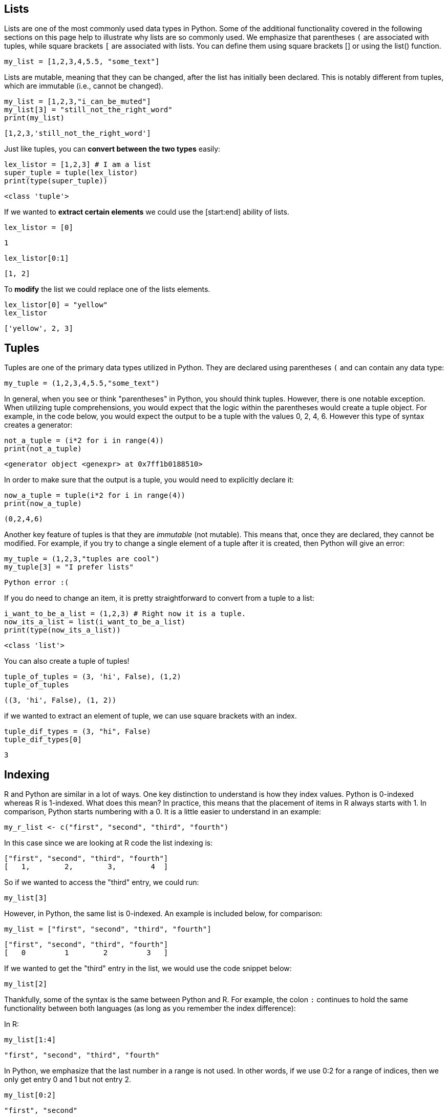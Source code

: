== Lists

Lists are one of the most commonly used data types in Python. Some of the additional functionality covered in the following sections on this page help to illustrate why lists are so commonly used. We emphasize that parentheses `(` are associated with tuples, while square brackets `[` are associated with lists. You can define them using square brackets [] or using the list() function.

[source, python]
----
my_list = [1,2,3,4,5.5, "some_text"]
----

// Lists are mutable, meaning they can be muted... disregard that.
Lists are mutable, meaning that they can be changed, after the list has initially been declared. This is notably different from tuples, which are immutable (i.e., cannot be changed).

[source, python]
----
my_list = [1,2,3,"i_can_be_muted"]
my_list[3] = "still_not_the_right_word"
print(my_list)
----



----
[1,2,3,'still_not_the_right_word']
----

Just like tuples, you can **convert between the two types** easily: 

[source, python]
----
lex_listor = [1,2,3] # I am a list
super_tuple = tuple(lex_listor)
print(type(super_tuple))
----

----
<class 'tuple'>
----

If we wanted to **extract certain elements** we could use the [start:end] ability of lists. 
[source, python]
----
lex_listor = [0]
----

----
1
----

[source, python]
----
lex_listor[0:1]
----

----
[1, 2]
----

To **modify** the list we could replace one of the lists elements. 

[source, python]
----
lex_listor[0] = "yellow"
lex_listor
----

----
['yellow', 2, 3]
----



== Tuples

Tuples are one of the primary data types utilized in Python. They are declared using parentheses `(` and can contain any data type: 

[source, python]
----
my_tuple = (1,2,3,4,5.5,"some_text")
----

In general, when you see or think "parentheses" in Python, you should think tuples. However, there is one notable exception. When utilizing tuple comprehensions, you would expect that the logic within the parentheses would create a tuple object. For example, in the code below, you would expect the output to be a tuple with the values 0, 2, 4, 6. However this type of syntax creates a generator: 

[source, python]
----
not_a_tuple = (i*2 for i in range(4))
print(not_a_tuple)
----

----
<generator object <genexpr> at 0x7ff1b0188510>
----

In order to make sure that the output is a tuple, you would need to explicitly declare it: 

[source, python]
----
now_a_tuple = tuple(i*2 for i in range(4))
print(now_a_tuple)
----

----
(0,2,4,6)
----

Another key feature of tuples is that they are _immutable_ (not mutable). This means that, once they are declared, they cannot be modified. For example, if you try to change a single element of a tuple after it is created, then Python will give an error: 

[source, python]
----
my_tuple = (1,2,3,"tuples are cool")
my_tuple[3] = "I prefer lists"
----

----
Python error :(
----

If you do need to change an item, it is pretty straightforward to convert from a tuple to a list: 

[source, python]
----
i_want_to_be_a_list = (1,2,3) # Right now it is a tuple.
now_its_a_list = list(i_want_to_be_a_list)
print(type(now_its_a_list))
----

----
<class 'list'>
----


You can also create a tuple of tuples!
[source, python]
----
tuple_of_tuples = (3, 'hi', False), (1,2)
tuple_of_tuples
----

----
((3, 'hi', False), (1, 2))
----

if we wanted to extract an element of tuple, we can use square brackets with an index.

[source, python]
----
tuple_dif_types = (3, "hi", False)
tuple_dif_types[0]
----
----
3
----


== Indexing

R and Python are similar in a lot of ways. One key distinction to understand is how they index values. Python is 0-indexed whereas R is 1-indexed. What does this mean? In practice, this means that the placement of items in R always starts with 1. In comparison, Python starts numbering with a 0. It is a little easier to understand in an example: 

[source, r]
----
my_r_list <- c("first", "second", "third", "fourth")
----

In this case since we are looking at R code the list indexing is: 

----
["first", "second", "third", "fourth"]
[   1,        2,        3,        4  ]
----

So if we wanted to access the "third" entry, we could run: 

[source, r]
----
my_list[3]
----

However, in Python, the same list is 0-indexed. An example is included below, for comparison: 

[source, python]
----
my_list = ["first", "second", "third", "fourth"]
----

----
["first", "second", "third", "fourth"]
[   0         1        2         3   ]
----

If we wanted to get the "third" entry in the list, we would use the code snippet below: 

[source, python]
----
my_list[2]
----

Thankfully, some of the syntax is the same between Python and R. For example, the colon `:` continues to hold the same functionality between both languages (as long as you remember the index difference):

In R: 

[source, r]
----
my_list[1:4]
----

----
"first", "second", "third", "fourth"
----

In Python, we emphasize that the last number in a range is not used.  In other words, if we use 0:2 for a range of indices, then we only get entry 0 and 1 but not entry 2.

[source, python]
----
my_list[0:2]
----

----
"first", "second"
----

Python also supports a second `:` that indicates a "jump".  For instance, in this case, we jump indices by 2 each time, in other words, we use every other index and skip the ones in between:

[source, python]
----
my_list[0:3:2]
----

----
"first", "third"
----

Sadly, Python and R do differ in other ways. One major difference is how the two languages handle negative indexes. In R, they remove a value at the given position: 

[source, r]
----
my_list[c(-1,-2)]
----

----
"third", "fourth"
----

In Python, negative indexes just mean "start from the back of the list" instead of "start from the front". For example: 

[source, python]
----
my_list[-1]
----

----
"fourth"
----

Negative indexes can be a little confusing in Python, because while positive indexes are 0-indexed, negative indexes are not (not sure what -0 is). This means that `my_list[-4]` is valid. In this case, it would return "first". However if you tried to print `my_list[4]`, it would produce an IndexError, because the last list value is `my_list[3]`. Don't worry if this is a bit confusing at first. It gets easier as you write more Python code and practice indexing.

== List Methods

A _method_ is a function for a particular object. When you hear or read _method_ this is basically the same thing as a function. A `list` in this case is an example of an object that you can run methods on. In Python, the most common objects, like lists, dicts, tuples, sets, etc., all have extremely useful methods built right in!

The following is a table of list methods from https://www.w3schools.com/python/python_lists_methods.asp[w3schools].

[cols=2*]
|===
^|Method ^|Description

^|append()
|Adds an element at the end of the list

^|clear()
|Removes all the elements from the list

^|copy()
|Returns a copy of the list

^|count()
|Returns the number of elements with the specified value

^|extend()
|Add the elements of a list (or any iterable), to the end of the current list

^|index()
|Returns the index of the first element with the specified value

^|insert()
|Adds an element at the specified position

^|pop()
|Removes the element at the specified position

^|remove()
|Removes the item with the specified value

^|reverse()
|Reverses the order of the list

^|sort()
|Sorts the list
|===

We can demonstrate some of these methods in the examples below. Let's start by creating a few lists that we can use: 

[source, python]
----
list_one = ["first", "second", "third", "fourth", "fifth"]
list_two = ["sixth", "seventh", "eighth", "ninth"]
----

What if we wanted to add the string "tenth" to `list_two`?

[source, python]
----
list_two.append("tenth")
print(list_two)
----

----
["sixth", "seventh", "eighth", "ninth", "tenth"]
----

Ok, but what if we wanted to remove `fourth` from `list_one` and then add it back?

[source, python]
----
list_one.remove("fourth") # First we can remove it. 
print(list_one)
list_one.append("fourth") # Then we can add it back. 
print(list_one)
----

----
["first", "second", "third", "fifth"]
["first", "second", "third", "fifth", "fourth"]
----



*Notice* that adding `fourth` back to the list changes its index place. In this case it goes from an index of 3 in the original list to 4 in the new list.

What if we wanted to remove the first element and save it in a new variable?

[source, python]
----
new_variable = list_one.pop(0)
print(f'The new variable: {new_variable}')
print(f'The old list: {list_one}')
----

----
The new variable: first
The old list: ["second", "third", "fourth", "fifth"]
----

These are awesome, but what if I wanted to combine the two lists into one big list?

[source, python]
----
list_one.extend(list_two)
print(list_one)
----

----
['second', 'third', 'fifth', 'fourth', 'sixth', 'seventh', 'eighth', 'ninth', 'tenth']
----


== Creating a Dataset Using Lists
Now let's use lists to create our own dataset. Let's create our own dataset related to a student's class schedule. We will start by using lists to define the variables and observations. Then we will organize the lists using `dictionaries` to create a DataFrame. We will go further into `dictionaries` down below.

[source, python]
----
import pandas as pd

# Create the lists for each column
class_names = ["Statistics", "Philosophy", "History", "Engineering", "Art"]
instructors = ["Dr. Ward", "Ms. Johnson", "Mr. Lee", "Dr. Smith", "Mrs. Brown"]
days = ["Monday", "Tuesday", "Wednesday", "Thursday", "Friday"]
start_times = ["9:00 AM", "10:30 AM", "12:00 PM", "1:30 PM", "3:00 PM"]
end_times = ["10:15 AM", "11:45 AM", "1:15 PM", "2:45 PM", "4:15 PM"]

# Creating the DataFrame
my_class_schedule = pd.DataFrame({
    "Class Name": class_names,
    "Instructor": instructors,
    "Day": days,
    "Start Time": start_times,
    "End Time": end_times
})


print(my_class_schedule)

----
[source, python]
----
    Class Name   Instructor        Day Start Time  End Time
0   Statistics     Dr. Ward     Monday    9:00 AM  10:15 AM
1   Philosophy  Ms. Johnson    Tuesday   10:30 AM  11:45 AM
2      History      Mr. Lee  Wednesday   12:00 PM   1:15 PM
3  Engineering    Dr. Smith   Thursday    1:30 PM   2:45 PM
4          Art   Mrs. Brown     Friday    3:00 PM   4:15 PM

----

Boom! We've created our own pandas dataframe using lists and dictonaries in the output above. 

Now let's change the index numbers 0-4 to class 1, class 2, class 3, class 4, and class 5.

[source, python]
----
my_class_schedule.index = ["Class 1", "Class 2", "Class 3", "Class 4", "Class 5"]
print(my_class_schedule)
----

[source, python]
----
        Class Name   Instructor        Day Start Time  End Time
Class 1   Statistics     Dr. Ward     Monday    9:00 AM  10:15 AM
Class 2   Philosophy  Ms. Johnson    Tuesday   10:30 AM  11:45 AM
Class 3      History      Mr. Lee  Wednesday   12:00 PM   1:15 PM
Class 4  Engineering    Dr. Smith   Thursday    1:30 PM   2:45 PM
Class 5          Art   Mrs. Brown     Friday    3:00 PM   4:15 PM
----


== Loops 

Python includes various control flow mechanisms. A `for` loop, for instance, is used to iterate over elements in a collection (such as a list or tuple) or any iterable object.


**Example**

Let's say we wanted to dynamically populate our lists and create a `for` loop that asks the user for the names. Here is an example you try for yourself:

[source,python]
----
import pandas as pd
# Create the lists 
class_names = []
instructors = []

# Use a for loop for class names and instructors
for i in range(2):  
    class_name = input(f"The name of my class {i + 1}: ")
    instructor = input(f"The instructor's name {class_name}: ")
    
    class_names.append(class_name)
    instructors.append(instructor)

# Create the DataFrame 
for_loop_class_schedule = pd.DataFrame({
    "Class Name": class_names,
    "Instructor": instructors
})

print(for_loop_class_schedule)
----

Lists are:

- Mutable: You can change their content after creation
- Ordered: Items are stored in the order they were added.
- Dynamic: You can add or remove items as needed.

Loops are:

- Used to perform repetitive task.
- We asked for an input and added the input to the list.

Key parts of the for loop:

- Iterable: The range range(2) generates numbers from 0 to 1.
- Body of the loop: The indented code block executes for each iteration.


==  Dictionaries (`dicts`)

Dictionaries are a crucial data type used to store _key:value_ pairs. Dictionaries are https://en.wikipedia.org/wiki/Hash_table[hash maps/hash tables], which apply a hash function to the keys you insert, linking a location in code to your key. This makes dictionaries incredibly efficient and convenient for adding, removing, and searching for data at the expense of space.

The use for dictionaries (and hash maps in general) is that every _key_ has a _value_ attached to it. Keys must be unique, meaning you'll have a unique identifier for every item you include, and its value adds supplementary information to that key.

Some examples where dictionaries would be used include: 

- Counting occurrences of a word (`string`: `int`)
- Saving house addresses for a zip code (`int`: `list` of `strings`)
- Tracking a list of people with certain titles (`string`: `list` of `strings`)

There will inevitably be a point where knowing how to use a dictionary will save you a lot of trouble.

You can access insert or set elements to a dictionary similarily as tuple or list. 

[source, python]
----
dictionary_ex = {'x': 'pair value', 'green': [5, 9, 6]} #create the dictionary
dictionary_ex
----

----
{'x': 'my value', 'green': [5, 9, 6]}
----

[source, python]
----
dictionary_ex['x'] #access element
----

----
'my value'
----

[source, python]
----
dictionary_ex[1] = 'another pair value' #insert element
----

----
{'x': 'my value', 'green': [5, 9, 6], 1: 'another pair value'}
----



**Using Dictionaries to Create a New Column in Our Dataset**

Let's add a new column to the dataset we previously created using lists, named `my_class_schedule`. After adding the new column, we'll take a look at the updated dataset.

[source, python]
----
print(my_class_schedule)
----
[source, python]
----
    Class Name   Instructor        Day Start Time  End Time
0   Statistics     Dr. Ward     Monday    9:00 AM  10:15 AM
1   Philosophy  Ms. Johnson    Tuesday   10:30 AM  11:45 AM
2      History      Mr. Lee  Wednesday   12:00 PM   1:15 PM
3  Engineering    Dr. Smith   Thursday    1:30 PM   2:45 PM
4          Art   Mrs. Brown     Friday    3:00 PM   4:15 PM

----


Now, let’s use a dictionary and key-value pairs to add a new column to our dataset, categorizing classes as either morning or afternoon.

[source, python]
----
import pandas as pd

# mapping dictionary for Morning/Afternoon
time_mapping = {
    "9:00 AM": "Morning",
    "10:30 AM": "Morning",
    "12:00 PM": "Afternoon",
    "1:30 PM": "Afternoon",
    "3:00 PM": "Afternoon"
}

# Create a new column using the mapping
my_class_schedule["TimeOfDay"] = my_class_schedule["Start Time"].map(time_mapping)

# Display the updated DataFrame
print(my_class_schedule)
----

[source, python]
----
    Class Name   Instructor        Day Start Time  End Time  TimeOfDay
0   Statistics     Dr. Ward     Monday    9:00 AM  10:15 AM    Morning
1   Philosophy  Ms. Johnson    Tuesday   10:30 AM  11:45 AM    Morning
2      History      Mr. Lee  Wednesday   12:00 PM   1:15 PM  Afternoon
3  Engineering    Dr. Smith   Thursday    1:30 PM   2:45 PM  Afternoon
4          Art   Mrs. Brown     Friday    3:00 PM   4:15 PM  Afternoon

----

Using a dictionary and the map function can allow you to add a new column to the dataset, categorizing each class based on its start time. This is a common approach when you need add a new column based on predefined rules.
